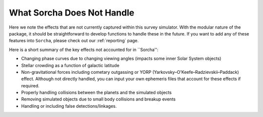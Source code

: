 What Sorcha Does Not Handle
=================================

Here we note the effects that are not currently captured within this survey simulator. With the 
modular nature of the package, it should be straightforward to develop functions to handle these 
in the future. If you want to add any of these features into ``Sorcha``, please check out our 
:ref:`reporting` page.

Here is a short summary of the key effects not accounted for in ``Sorcha'':

- Changing phase curves due to changing viewing angles (impacts some inner Solar System objects)
- Stellar crowding as a function of galactic latitude
- Non-gravitational forces including cometary outgassing or YORP (Yarkovsky–O'Keefe–Radzievskii–Paddack) effect. Although not directly handled, you can input your own ephemeris files that account for these effects if required.  
- Properly handling collisions between the planets and the simulated objects 
- Removing simulated objects due to small body collisions and breakup events
- Handling or including false detections/linkages. 


.. seealso::
   We do have methods for  users to easily develop their own functions for adjusting the apparent 
   magnitude of the simulated objects  due to cometary activity, rotational light curves, cometary 
   outbursts, etc. We have some basic functionality already built for simple sinusoidal rotational 
   light curves and cometary activity. Further details can be found  :ref:`here<addons>`.
